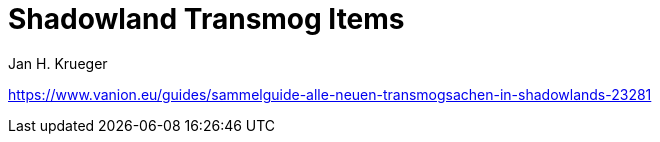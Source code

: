 = {subject}
Jan H. Krueger
:subject: Shadowland Transmog Items
:description: Shadowland Transmog Items
:doctype: article
:confidentiality: Open
:listing-caption: Listing
:toc:
:toclevels: 3

https://www.vanion.eu/guides/sammelguide-alle-neuen-transmogsachen-in-shadowlands-23281
